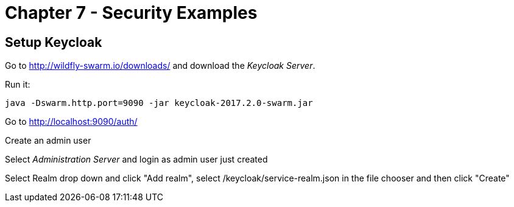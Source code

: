 = Chapter 7 - Security Examples

== Setup Keycloak

Go to http://wildfly-swarm.io/downloads/ and download the _Keycloak Server_.

Run it:

  java -Dswarm.http.port=9090 -jar keycloak-2017.2.0-swarm.jar

Go to http://localhost:9090/auth/

Create an admin user

Select _Administration Server_ and login as admin user just created

Select Realm drop down and click "Add realm", select /keycloak/service-realm.json in the file chooser and then click "Create"

